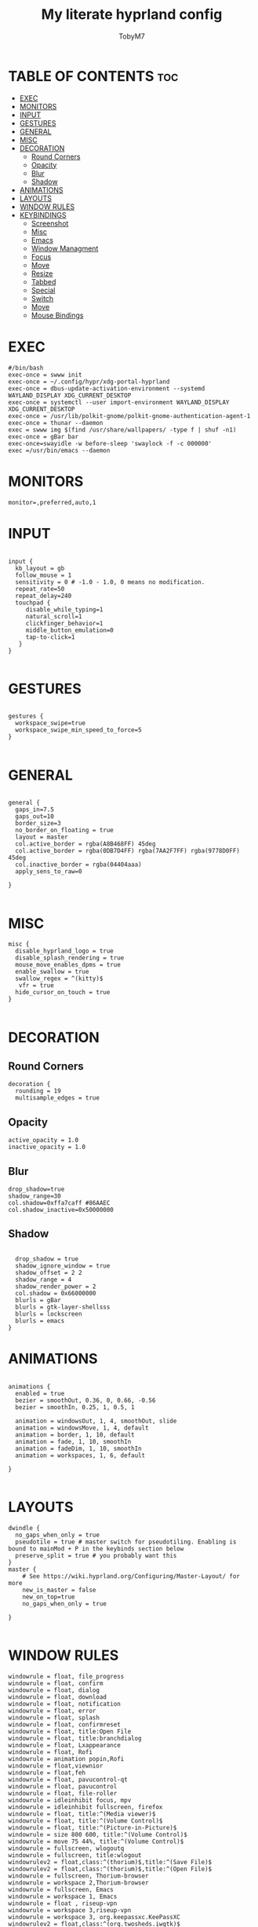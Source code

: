 #+TITLE: My literate hyprland config
#+AUTHOR: TobyM7
#+PROPERTY: header-args :tangle hyprland.conf
#+STARTUP: showeverything
#+OPTIONS: toc:2 
#+auto_tangle: t

* TABLE OF CONTENTS :toc:
- [[#exec][EXEC]]
- [[#monitors][MONITORS]]
- [[#input][INPUT]]
- [[#gestures][GESTURES]]
- [[#general][GENERAL]]
- [[#misc][MISC]]
- [[#decoration][DECORATION]]
  - [[#round-corners][Round Corners]]
  - [[#opacity][Opacity]]
  - [[#blur][Blur]]
  - [[#shadow][Shadow]]
- [[#animations][ANIMATIONS]]
- [[#layouts][LAYOUTS]]
- [[#window-rules][WINDOW RULES]]
- [[#keybindings][KEYBINDINGS]]
  - [[#screenshot][Screenshot]]
  - [[#misc-1][Misc]]
  - [[#emacs][Emacs]]
  - [[#window-managment][Window Managment]]
  - [[#focus][Focus]]
  - [[#move][Move]]
  - [[#resize][Resize]]
  - [[#tabbed][Tabbed]]
  - [[#special][Special]]
  - [[#switch][Switch]]
  - [[#move-1][Move]]
  - [[#mouse-bindings][Mouse Bindings]]

* EXEC
#+begin_src shell
#/bin/bash
exec-once = swww init
exec-once = ~/.config/hypr/xdg-portal-hyprland
exec-once = dbus-update-activation-environment --systemd WAYLAND_DISPLAY XDG_CURRENT_DESKTOP
exec-once = systemctl --user import-environment WAYLAND_DISPLAY XDG_CURRENT_DESKTOP
exec-once = /usr/lib/polkit-gnome/polkit-gnome-authentication-agent-1
exec-once = thunar --daemon
exec = swww img $(find /usr/share/wallpapers/ -type f | shuf -n1) 
exec-once = gBar bar  
exec-once=swayidle -w before-sleep 'swaylock -f -c 000000'
exec =/usr/bin/emacs --daemon
#+end_src
* MONITORS
#+begin_src shell
monitor=,preferred,auto,1
#+end_src
* INPUT
#+begin_src shell

input {
  kb_layout = gb
  follow_mouse = 1
  sensitivity = 0 # -1.0 - 1.0, 0 means no modification.
  repeat_rate=50
  repeat_delay=240
  touchpad {
     disable_while_typing=1
     natural_scroll=1
     clickfinger_behavior=1
     middle_button_emulation=0
     tap-to-click=1
   }
}

#+end_src
* GESTURES
#+begin_src shell

gestures { 
  workspace_swipe=true 
  workspace_swipe_min_speed_to_force=5
}

#+end_src
* GENERAL
#+begin_src shell

general {
  gaps_in=7.5
  gaps_out=10
  border_size=3
  no_border_on_floating = true
  layout = master
  col.active_border = rgba(A8B468FF) 45deg
  col.active_border = rgba(0DB7D4FF) rgba(7AA2F7FF) rgba(9778D0FF) 45deg
  col.inactive_border = rgba(04404aaa)
  apply_sens_to_raw=0
 
}

#+end_src
* MISC
#+begin_src shell
misc {
  disable_hyprland_logo = true
  disable_splash_rendering = true
  mouse_move_enables_dpms = true
  enable_swallow = true
  swallow_regex = ^(kitty)$
   vfr = true
  hide_cursor_on_touch = true
}

#+end_src
* DECORATION
** Round Corners
#+begin_src shell
decoration {
  rounding = 19
  multisample_edges = true
#+end_src
** Opacity
#+begin_src shell
  active_opacity = 1.0
  inactive_opacity = 1.0
#+end_src
** Blur
#+begin_src shell
  drop_shadow=true
  shadow_range=30
  col.shadow=0xffa7caff #86AAEC
  col.shadow_inactive=0x50000000
#+end_src
** Shadow
#+begin_src shell
 
  drop_shadow = true
  shadow_ignore_window = true
  shadow_offset = 2 2
  shadow_range = 4
  shadow_render_power = 2
  col.shadow = 0x66000000
  blurls = gBar
  blurls = gtk-layer-shellsss
  blurls = lockscreen
  blurls = emacs
}
#+end_src
* ANIMATIONS
#+begin_src shell

animations {
  enabled = true
  bezier = smoothOut, 0.36, 0, 0.66, -0.56
  bezier = smoothIn, 0.25, 1, 0.5, 1

  animation = windowsOut, 1, 4, smoothOut, slide
  animation = windowsMove, 1, 4, default
  animation = border, 1, 10, default
  animation = fade, 1, 10, smoothIn
  animation = fadeDim, 1, 10, smoothIn
  animation = workspaces, 1, 6, default

}

#+end_src
* LAYOUTS
#+begin_src shell
dwindle {
  no_gaps_when_only = true
  pseudotile = true # master switch for pseudotiling. Enabling is bound to mainMod + P in the keybinds section below
  preserve_split = true # you probably want this
}
master {
    # See https://wiki.hyprland.org/Configuring/Master-Layout/ for more
    new_is_master = false
    new_on_top=true
    no_gaps_when_only = true   

}

#+end_src
* WINDOW RULES
#+begin_src shell
windowrule = float, file_progress
windowrule = float, confirm
windowrule = float, dialog
windowrule = float, download
windowrule = float, notification
windowrule = float, error
windowrule = float, splash
windowrule = float, confirmreset
windowrule = float, title:Open File
windowrule = float, title:branchdialog
windowrule = float, Lxappearance
windowrule = float, Rofi
windowrule = animation popin,Rofi
windowrule = float,viewnior
windowrule = float,feh
windowrule = float, pavucontrol-qt
windowrule = float, pavucontrol
windowrule = float, file-roller
windowrule = idleinhibit focus, mpv
windowrule = idleinhibit fullscreen, firefox
windowrule = float, title:^(Media viewer)$
windowrule = float, title:^(Volume Control)$
windowrule = float, title:^(Picture-in-Picture)$
windowrule = size 800 600, title:^(Volume Control)$
windowrule = move 75 44%, title:^(Volume Control)$
windowrule = fullscreen, wlogoutq
windowrule = fullscreen, title:wlogout
windowrulev2 = float,class:^(thorium)$,title:^(Save File)$
windowrulev2 = float,class:^(thorium)$,title:^(Open File)$
windowrule = fullscreen, Thorium-browser
windowrule = workspace 2,Thorium-browser
windowrule = fullscreen, Emacs 
windowrule = workspace 1, Emacs
windowrule = float , riseup-vpn 
windowrule = workspace 3,riseup-vpn
windowrule = workspace 3, org.keepassxc.KeePassXC
windowrulev2 = float,class:^(org.twosheds.iwgtk)$
windowrulev2 = float,class:^(blueberry.py)$
windowrulev2 = float,class:^(xdg-desktop-portal-gtk)$
windowrulev2 = float,class:^(geeqie)$
^.*nvim.*$
bindm=SUPER,mouse:272,movewindow
bindm=SUPER,mouse:273,resizewindow
#+end_src
* KEYBINDINGS
** Screenshot
#+begin_src shell
$screenshotarea = hyprctl keyword animation "fadeOut,0,0,default"; grimblast --notify copysave area; hyprctl keyword animation "fadeOut,1,4,default"
bind = SUPER SHIFT, S, exec, $screenshotarea
bind = , Print, exec, grimblast --notify --cursor copysave output
bind = ALT, Print, exec, grimblast --notify --cursor copysave screen

#+end_src
** Misc
#+begin_src shell
bind = SUPER, R, exec, gBar bar
bind = SUPER SHIFT, R, exec,  killall gBar
bind = SUPER, B, exec, thorium-browser 
bind = SUPER SHIFT, P, exec, wlogout
bind = SUPER, L, exec, swaylock
bind = SUPER SHIFT, Return, exec, kitty
bind = SUPER, T, exec, thunar
bind = SUPER, O, exec, ~/Documents/bin/launch
bind = SUPER, escape, exec, wlogout --protocol layer-shell -b 5 -T 400 -B 400
bind = SUPER, W, exec,  swww img $(find /usr/share/wallpapers/ -type f | shuf -n1) --transition-type wipe  
bindm=SUPER,mouse:272,movewindow
bindm=SUPER,mouse:273,resizewindow
#+end_src
** Emacs
#+begin_src shell
bind=SUPER,E,submap,emacs
submap=emacs

binde=,E,exec, emacsclient -c -a 'emacs'
binde=,B,exec,emacsclient -c -a 'emacs --debug-init'
binde=,D,exec,emacsclient -c -a 'emacs' --eval '(dired nil)'
binde=,T,exec,emacsclient -c -a 'emacs' --eval '(eshell)'
binde=,I,exec,emacsclient -c -a 'emacs' --eval '(ibuffer)'

bind=,escape,submap,reset 

submap=reset
#+end_src
** Window Managment
#+begin_src shell
bind = SUPER SHIFT, C, killactive,
bind = SUPER SHIFT, Q, exit,
bind = SUPER, F, fullscreen,
bind = SUPER, Space, togglefloating,
bind = SUPER, P, pseudo, # dwindle
bind = SUPER, S, togglesplit, # dwindle
#+end_src
** Focus
#+begin_src shell
bind = SUPER, left, movefocus, l
bind = SUPER, right, movefocus, r
bind = SUPER, up, movefocus, u
bind = SUPER, down, movefocus, d

#+end_src
** Move
#+begin_src shell
bind = SUPER SHIFT, left, movewindow, l
bind = SUPER SHIFT, right, movewindow, r
bind = SUPER SHIFT, up, movewindow, u
bind = SUPER SHIFT, down, movewindow, d
#+end_src
** Resize
#+begin_src shell
bind = SUPER CTRL, left, resizeactive, -20 0
bind = SUPER CTRL, right, resizeactive, 20 0
bind = SUPER CTRL, up, resizeactive, 0 -20
bind = SUPER CTRL, down, resizeactive, 0 20
#+end_src
** Tabbed
#+begin_src 
bind = SUPER, grave, togglespecialworkspace,
bind = SUPERSHIFT, grave, movetoworkspace, special
#+end_src
** Special
#+begin_src shell
bind = SUPER, grave, togglespecialworkspace,
bind = SUPERSHIFT, grave, movetoworkspace, special
#+end_src
** Switch
#+begin_src shell
bind = SUPER, 1, workspace, 1
bind = SUPER, 2, workspace, 2
bind = SUPER, 3, workspace, 3
bind = SUPER, 4, workspace, 4
bind = SUPER, 5, workspace, 5
bind = SUPER, 6, workspace, 6
bind = SUPER, 7, workspace, 7
bind = SUPER, 8, workspace, 8
bind = SUPER, 9, workspace, 9
bind = SUPER, 0, workspace, 10
bind = SUPER ALT, left, workspace, e+1
bind = SUPER ALT, right, workspace, e-1

#+end_src
** Move
#+begin_src shell
bind = SUPER SHIFT, 1, movetoworkspace, 1
bind = SUPER SHIFT, 2, movetoworkspace, 2
bind = SUPER SHIFT, 3, movetoworkspace, 3
bind = SUPER SHIFT, 4, movetoworkspace, 4
bind = SUPER SHIFT, 5, movetoworkspace, 5
bind = SUPER SHIFT, 6, movetoworkspace, 6
bind = SUPER SHIFT, 7, movetoworkspace, 7
bind = SUPER SHIFT, 8, movetoworkspace, 8
bind = SUPER SHIFT, 9, movetoworkspace, 9
bind = SUPER SHIFT, 0, movetoworkspace, 10
#+end_src
** Mouse Bindings
#+begin_src shell
bindm = SUPER, mouse:272, movewindow
bindm = SUPER, mouse:273, resizewindow
bind = SUPER, mouse_down, workspace, e+1
bind = SUPER, mouse_up, workspace, e-1
#+end_src
